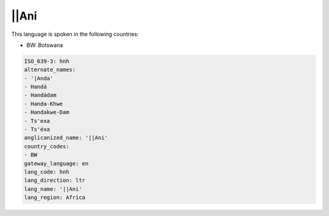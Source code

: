 .. _hnh:

||Ani
=====

This language is spoken in the following countries:

* BW: Botswana

.. code-block:: yaml

    ISO_639-3: hnh
    alternate_names:
    - '|Anda'
    - Handá
    - Handádam
    - Handa-Khwe
    - Handakwe-Dam
    - Ts'exa
    - Ts'éxa
    anglicanized_name: '||Ani'
    country_codes:
    - BW
    gateway_language: en
    lang_code: hnh
    lang_direction: ltr
    lang_name: '||Ani'
    lang_region: Africa
    
